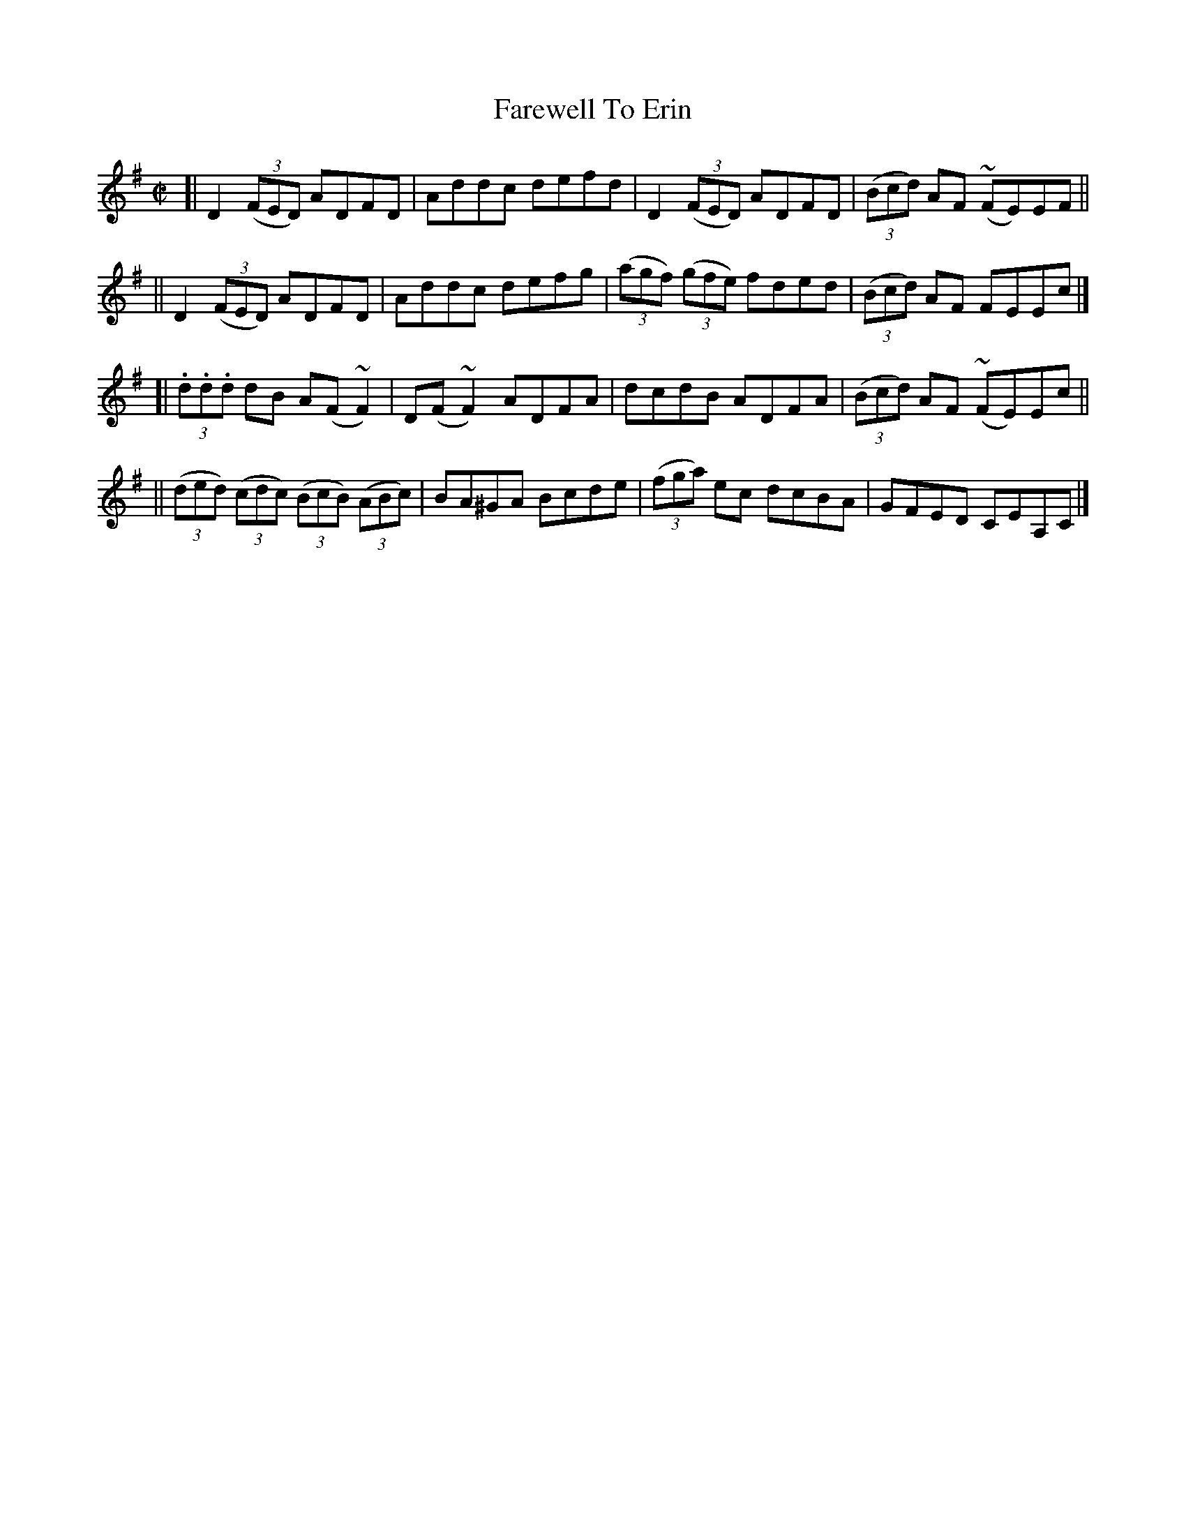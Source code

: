 X:1472
T:Farewell To Erin
R:reel
%S: s:4 b:16(4+4+4+4)
B:O'Neill's 1850 #1472
Z:Bob Safranek, rjs@gsp.org
N:Ornamets (~) in bars 4 and 12 are mordents.
N:Ornamets (~) in bars 9 and 10 are turns.
M:C|
L:1/8
K:Dmix
[| D2 ((3FED) ADFD | Addc defd | D2 ((3FED) ADFD | ((3Bcd) AF (~FE)EF ||
|| D2 ((3FED) ADFD | Addc defg | ((3agf) ((3gfe) fded | ((3Bcd) AF FEEc |]
[| (3.d.d.d dB A(F ~F2) | D(F ~F2) ADFA | dcdB ADFA | ((3Bcd) AF (~FE)Ec ||
|| ((3ded) ((3cdc) ((3BcB) ((3ABc) | BA^GA Bcde | ((3fga) ec dcBA | GFED CEA,C |]
